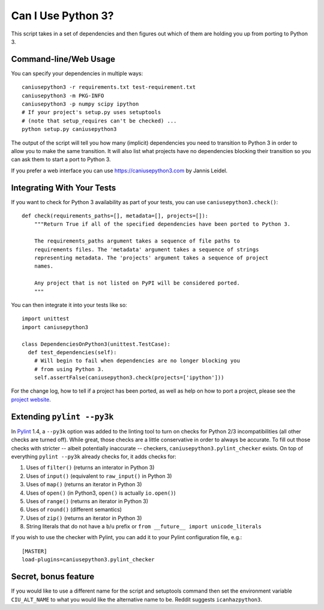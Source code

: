 Can I Use Python 3?
===================

This script takes in a set of dependencies and then figures out which
of them are holding you up from porting to Python 3.

Command-line/Web Usage
----------------------

You can specify your dependencies in multiple ways::

    caniusepython3 -r requirements.txt test-requirement.txt
    caniusepython3 -m PKG-INFO
    caniusepython3 -p numpy scipy ipython
    # If your project's setup.py uses setuptools
    # (note that setup_requires can't be checked) ...
    python setup.py caniusepython3

The output of the script will tell you how many (implicit) dependencies you need
to transition to Python 3 in order to allow you to make the same transition. It
will also list what projects have no dependencies blocking their
transition so you can ask them to start a port to Python 3.

If you prefer a web interface you can use https://caniusepython3.com by
Jannis Leidel.


Integrating With Your Tests
---------------------------

If you want to check for Python 3 availability as part of your tests, you can
use ``caniusepython3.check()``::

    def check(requirements_paths=[], metadata=[], projects=[]):
        """Return True if all of the specified dependencies have been ported to Python 3.

        The requirements_paths argument takes a sequence of file paths to
        requirements files. The 'metadata' argument takes a sequence of strings
        representing metadata. The 'projects' argument takes a sequence of project
        names.

        Any project that is not listed on PyPI will be considered ported.
        """

You can then integrate it into your tests like so::

  import unittest
  import caniusepython3

  class DependenciesOnPython3(unittest.TestCase):
    def test_dependencies(self):
      # Will begin to fail when dependencies are no longer blocking you
      # from using Python 3.
      self.assertFalse(caniusepython3.check(projects=['ipython']))

For the change log, how to tell if a project has been ported, as well as help on
how to port a project, please see the
`project website <https://github.com/brettcannon/caniusepython3>`__.

Extending ``pylint --py3k``
---------------------------

In `Pylint <https://pypi.python.org/pypi/pylint>`__ 1.4, a ``--py3k`` option was
added to the linting tool to turn on checks for Python 2/3
incompatibilities (all other checks are turned off). While great,
those checks are a little conservative in order to always be accurate. To fill
out those checks with stricter -- albeit potentially inaccurate -- checkers,
``caniusepython3.pylint_checker`` exists. On top of everything ``pylint --py3k``
already checks for, it adds checks for:

#. Uses of ``filter()`` (returns an interator in Python 3)
#. Uses of ``input()`` (equivalent to ``raw_input()`` in Python 3)
#. Uses of ``map()`` (returns an iterator in Python 3)
#. Uses of ``open()`` (in Python3, ``open()`` is actually ``io.open()``)
#. Uses of ``range()`` (returns an iterator in Python 3)
#. Uses of ``round()`` (different semantics)
#. Uses of ``zip()`` (returns an iterator in Python 3)
#. String literals that do not have a ``b``/``u`` prefix or
   ``from __future__ import unicode_literals``

If you wish to use the checker with Pylint, you can add it to your Pylint
configuration file, e.g.::

    [MASTER]
    load-plugins=caniusepython3.pylint_checker

Secret, bonus feature
---------------------
If you would like to use a different name for the script and
setuptools command then set the environment variable ``CIU_ALT_NAME`` to what
you would like the alternative name to be. Reddit suggests ``icanhazpython3``.


